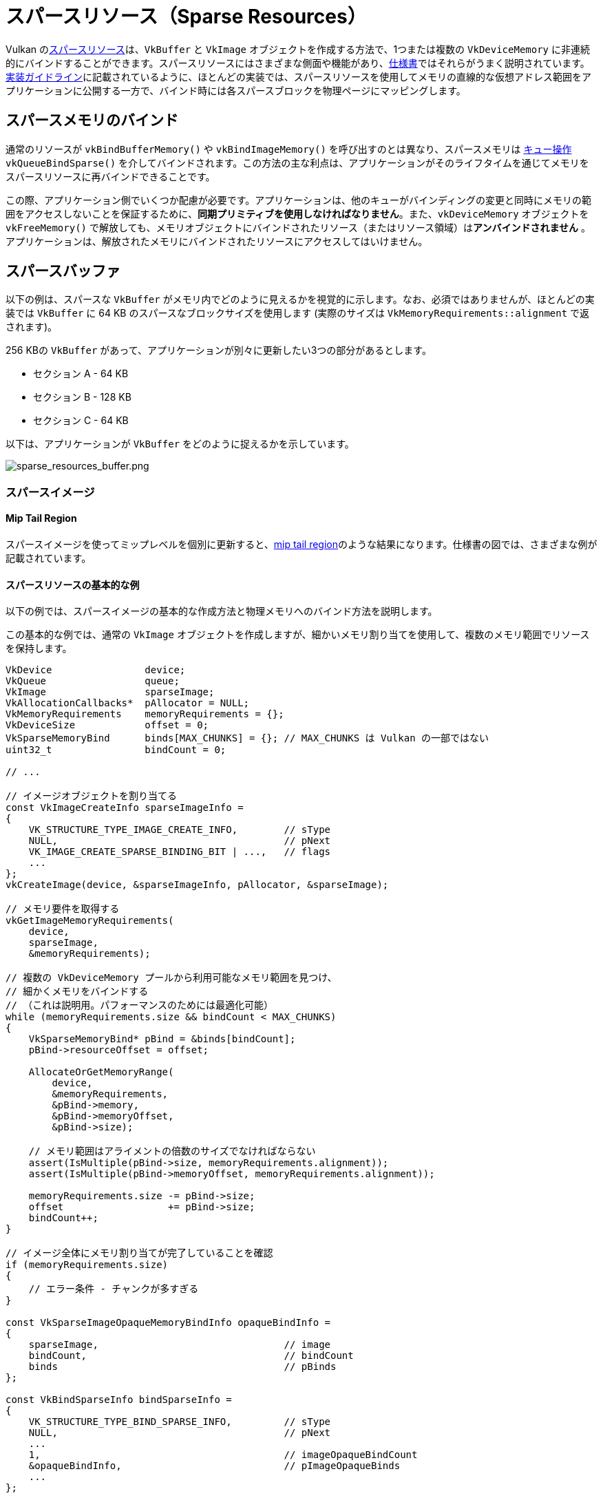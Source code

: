 // Copyright 2019-2022 The Khronos Group, Inc.
// SPDX-License-Identifier: CC-BY-4.0

ifndef::chapters[:chapters:]

[[sparse-resources]]
= スパースリソース（Sparse Resources）

Vulkan のlink:https://www.khronos.org/registry/vulkan/specs/1.3-extensions/html/vkspec.html#sparsememory[スパースリソース]は、`VkBuffer` と `VkImage` オブジェクトを作成する方法で、1つまたは複数の `VkDeviceMemory` に非連続的にバインドすることができます。スパースリソースにはさまざまな側面や機能があり、link:https://www.khronos.org/registry/vulkan/specs/1.3-extensions/html/vkspec.html#sparsememory-sparseresourcefeatures[仕様書]ではそれらがうまく説明されています。link:https://www.khronos.org/registry/vulkan/specs/1.3-extensions/html/vkspec.html#_sparse_resource_implementation_guidelines[実装ガイドライン]に記載されているように、ほとんどの実装では、スパースリソースを使用してメモリの直線的な仮想アドレス範囲をアプリケーションに公開する一方で、バインド時には各スパースブロックを物理ページにマッピングします。

== スパースメモリのバインド

通常のリソースが `vkBindBufferMemory()` や `vkBindImageMemory()` を呼び出すのとは異なり、スパースメモリは link:https://www.khronos.org/registry/vulkan/specs/1.3-extensions/html/vkspec.html#sparsememory-resource-binding[キュー操作] `vkQueueBindSparse()` を介してバインドされます。この方法の主な利点は、アプリケーションがそのライフタイムを通じてメモリをスパースリソースに再バインドできることです。

この際、アプリケーション側でいくつか配慮が必要です。アプリケーションは、他のキューがバインディングの変更と同時にメモリの範囲をアクセスしないことを保証するために、**同期プリミティブを使用しなければなりません**。また、`vkDeviceMemory` オブジェクトを `vkFreeMemory()` で解放しても、メモリオブジェクトにバインドされたリソース（またはリソース領域）は**アンバインドされません** 。アプリケーションは、解放されたメモリにバインドされたリソースにアクセスしてはいけません。

== スパースバッファ

以下の例は、スパースな `VkBuffer` がメモリ内でどのように見えるかを視覚的に示します。なお、必須ではありませんが、ほとんどの実装では `VkBuffer` に 64 KB のスパースなブロックサイズを使用します (実際のサイズは `VkMemoryRequirements::alignment` で返されます)。

256 KBの `VkBuffer` があって、アプリケーションが別々に更新したい3つの部分があるとします。

  * セクション A - 64 KB
  * セクション B - 128 KB
  * セクション C - 64 KB

以下は、アプリケーションが `VkBuffer` をどのように捉えるかを示しています。

image::../../../chapters/images/sparse_resources_buffer.png[sparse_resources_buffer.png]

=== スパースイメージ

==== Mip Tail Region

スパースイメージを使ってミップレベルを個別に更新すると、link:https://www.khronos.org/registry/vulkan/specs/1.3-extensions/html/vkspec.html#sparsememory-miptail[mip tail region]のような結果になります。仕様書の図では、さまざまな例が記載されています。

==== スパースリソースの基本的な例

以下の例では、スパースイメージの基本的な作成方法と物理メモリへのバインド方法を説明します。

この基本的な例では、通常の `VkImage` オブジェクトを作成しますが、細かいメモリ割り当てを使用して、複数のメモリ範囲でリソースを保持します。

[source,cpp]
----
VkDevice                device;
VkQueue                 queue;
VkImage                 sparseImage;
VkAllocationCallbacks*  pAllocator = NULL;
VkMemoryRequirements    memoryRequirements = {};
VkDeviceSize            offset = 0;
VkSparseMemoryBind      binds[MAX_CHUNKS] = {}; // MAX_CHUNKS は Vulkan の一部ではない
uint32_t                bindCount = 0;

// ...

// イメージオブジェクトを割り当てる
const VkImageCreateInfo sparseImageInfo =
{
    VK_STRUCTURE_TYPE_IMAGE_CREATE_INFO,        // sType
    NULL,                                       // pNext
    VK_IMAGE_CREATE_SPARSE_BINDING_BIT | ...,   // flags
    ...
};
vkCreateImage(device, &sparseImageInfo, pAllocator, &sparseImage);

// メモリ要件を取得する
vkGetImageMemoryRequirements(
    device,
    sparseImage,
    &memoryRequirements);

// 複数の VkDeviceMemory プールから利用可能なメモリ範囲を見つけ、
// 細かくメモリをバインドする
// （これは説明用。パフォーマンスのためには最適化可能）
while (memoryRequirements.size && bindCount < MAX_CHUNKS)
{
    VkSparseMemoryBind* pBind = &binds[bindCount];
    pBind->resourceOffset = offset;

    AllocateOrGetMemoryRange(
        device,
        &memoryRequirements,
        &pBind->memory,
        &pBind->memoryOffset,
        &pBind->size);

    // メモリ範囲はアライメントの倍数のサイズでなければならない
    assert(IsMultiple(pBind->size, memoryRequirements.alignment));
    assert(IsMultiple(pBind->memoryOffset, memoryRequirements.alignment));

    memoryRequirements.size -= pBind->size;
    offset                  += pBind->size;
    bindCount++;
}

// イメージ全体にメモリ割り当てが完了していることを確認
if (memoryRequirements.size)
{
    // エラー条件 - チャンクが多すぎる
}

const VkSparseImageOpaqueMemoryBindInfo opaqueBindInfo =
{
    sparseImage,                                // image
    bindCount,                                  // bindCount
    binds                                       // pBinds
};

const VkBindSparseInfo bindSparseInfo =
{
    VK_STRUCTURE_TYPE_BIND_SPARSE_INFO,         // sType
    NULL,                                       // pNext
    ...
    1,                                          // imageOpaqueBindCount
    &opaqueBindInfo,                            // pImageOpaqueBinds
    ...
};

// vkQueueBindSparse はキューオブジェクトごとに外部で同期している
AcquireQueueOwnership(queue);

// 実際にメモリをバインドする
vkQueueBindSparse(queue, 1, &bindSparseInfo, VK_NULL_HANDLE);

ReleaseQueueOwnership(queue);
----

==== 高度なスパースリソース

より高度な例では、カラーアタッチメント/テクスチャイメージの配列を作成し、LOD ゼロと必要なメタデータのみを物理メモリにバインドします。

[source,cpp]
----
VkDevice                            device;
VkQueue                             queue;
VkImage                             sparseImage;
VkAllocationCallbacks*              pAllocator = NULL;
VkMemoryRequirements                memoryRequirements = {};
uint32_t                            sparseRequirementsCount = 0;
VkSparseImageMemoryRequirements*    pSparseReqs = NULL;
VkSparseMemoryBind                  binds[MY_IMAGE_ARRAY_SIZE] = {};
VkSparseImageMemoryBind             imageBinds[MY_IMAGE_ARRAY_SIZE] = {};
uint32_t                            bindCount = 0;

// イメージオブジェクトを割り当てる（レンダリング可能なものとサンプル可能なものの両方）
const VkImageCreateInfo sparseImageInfo =
{
    VK_STRUCTURE_TYPE_IMAGE_CREATE_INFO,        // sType
    NULL,                                       // pNext
    VK_IMAGE_CREATE_SPARSE_RESIDENCY_BIT | ..., // flags
    ...
    VK_FORMAT_R8G8B8A8_UNORM,                   // format
    ...
    MY_IMAGE_ARRAY_SIZE,                        // arrayLayers
    ...
    VK_IMAGE_USAGE_COLOR_ATTACHMENT_BIT |
    VK_IMAGE_USAGE_SAMPLED_BIT,                 // usage
    ...
};
vkCreateImage(device, &sparseImageInfo, pAllocator, &sparseImage);

// メモリ要件を取得する
vkGetImageMemoryRequirements(
    device,
    sparseImage,
    &memoryRequirements);

// スパースイメージのアスペクトプロパティを取得
vkGetImageSparseMemoryRequirements(
    device,
    sparseImage,
    &sparseRequirementsCount,
    NULL);

pSparseReqs = (VkSparseImageMemoryRequirements*)
    malloc(sparseRequirementsCount * sizeof(VkSparseImageMemoryRequirements));

vkGetImageSparseMemoryRequirements(
    device,
    sparseImage,
    &sparseRequirementsCount,
    pSparseReqs);

// LOD レベル0と必要なメタデータをメモリにバインドする
for (uint32_t i = 0; i < sparseRequirementsCount; ++i)
{
    if (pSparseReqs[i].formatProperties.aspectMask &
        VK_IMAGE_ASPECT_METADATA_BIT)
    {
        // メタデータは他のアスペクトと組み合わせてはならない
        assert(pSparseReqs[i].formatProperties.aspectMask ==
               VK_IMAGE_ASPECT_METADATA_BIT);

        if (pSparseReqs[i].formatProperties.flags &
            VK_SPARSE_IMAGE_FORMAT_SINGLE_MIPTAIL_BIT)
        {
            VkSparseMemoryBind* pBind = &binds[bindCount];
            pBind->memorySize = pSparseReqs[i].imageMipTailSize;
            bindCount++;

            // ... メモリ範囲の割り当て

            pBind->resourceOffset = pSparseReqs[i].imageMipTailOffset;
            pBind->memoryOffset = /* 割り当てられた memoryOffset */;
            pBind->memory = /* 割り当てられた memory */;
            pBind->flags = VK_SPARSE_MEMORY_BIND_METADATA_BIT;

        }
        else
        {
            // 配列レイヤごとに mip tail region が必要です。
            for (uint32_t a = 0; a < sparseImageInfo.arrayLayers; ++a)
            {
                VkSparseMemoryBind* pBind = &binds[bindCount];
                pBind->memorySize = pSparseReqs[i].imageMipTailSize;
                bindCount++;

                // ... メモリ範囲の割り当て

                pBind->resourceOffset = pSparseReqs[i].imageMipTailOffset +
                                        (a * pSparseReqs[i].imageMipTailStride);

                pBind->memoryOffset = /* 割り当てられた memoryOffset */;
                pBind->memory = /* 割り当てられた memory */
                pBind->flags = VK_SPARSE_MEMORY_BIND_METADATA_BIT;
            }
        }
    }
    else
    {
        // リソースデータ
        VkExtent3D lod0BlockSize =
        {
            AlignedDivide(
                sparseImageInfo.extent.width,
                pSparseReqs[i].formatProperties.imageGranularity.width);
            AlignedDivide(
                sparseImageInfo.extent.height,
                pSparseReqs[i].formatProperties.imageGranularity.height);
            AlignedDivide(
                sparseImageInfo.extent.depth,
                pSparseReqs[i].formatProperties.imageGranularity.depth);
        }
        size_t totalBlocks =
            lod0BlockSize.width *
            lod0BlockSize.height *
            lod0BlockSize.depth;

        // 各ブロックはアライメント要求と同じサイズ
        // レベル0の総メモリサイズを計算する
        VkDeviceSize lod0MemSize = totalBlocks * memoryRequirements.alignment;

        // 各配列レイヤにメモリを割り当てる
        for (uint32_t a = 0; a < sparseImageInfo.arrayLayers; ++a)
        {
            // ... メモリ範囲の割り当て

            VkSparseImageMemoryBind* pBind = &imageBinds[a];
            pBind->subresource.aspectMask = pSparseReqs[i].formatProperties.aspectMask;
            pBind->subresource.mipLevel = 0;
            pBind->subresource.arrayLayer = a;

            pBind->offset = (VkOffset3D){0, 0, 0};
            pBind->extent = sparseImageInfo.extent;
            pBind->memoryOffset = /* 割り当てられた memoryOffset */;
            pBind->memory = /* 割り当てられた memory */;
            pBind->flags = 0;
        }
    }

    free(pSparseReqs);
}

const VkSparseImageOpaqueMemoryBindInfo opaqueBindInfo =
{
    sparseImage,                                // image
    bindCount,                                  // bindCount
    binds                                       // pBinds
};

const VkSparseImageMemoryBindInfo imageBindInfo =
{
    sparseImage,                                // image
    sparseImageInfo.arrayLayers,                // bindCount
    imageBinds                                  // pBinds
};

const VkBindSparseInfo bindSparseInfo =
{
    VK_STRUCTURE_TYPE_BIND_SPARSE_INFO,         // sType
    NULL,                                       // pNext
    ...
    1,                                          // imageOpaqueBindCount
    &opaqueBindInfo,                            // pImageOpaqueBinds
    1,                                          // imageBindCount
    &imageBindInfo,                             // pImageBinds
    ...
};

// vkQueueBindSparse はキューオブジェクトごとに外部で同期している
AcquireQueueOwnership(queue);

// 実際にメモリをバインドする
vkQueueBindSparse(queue, 1, &bindSparseInfo, VK_NULL_HANDLE);

ReleaseQueueOwnership(queue);
----
